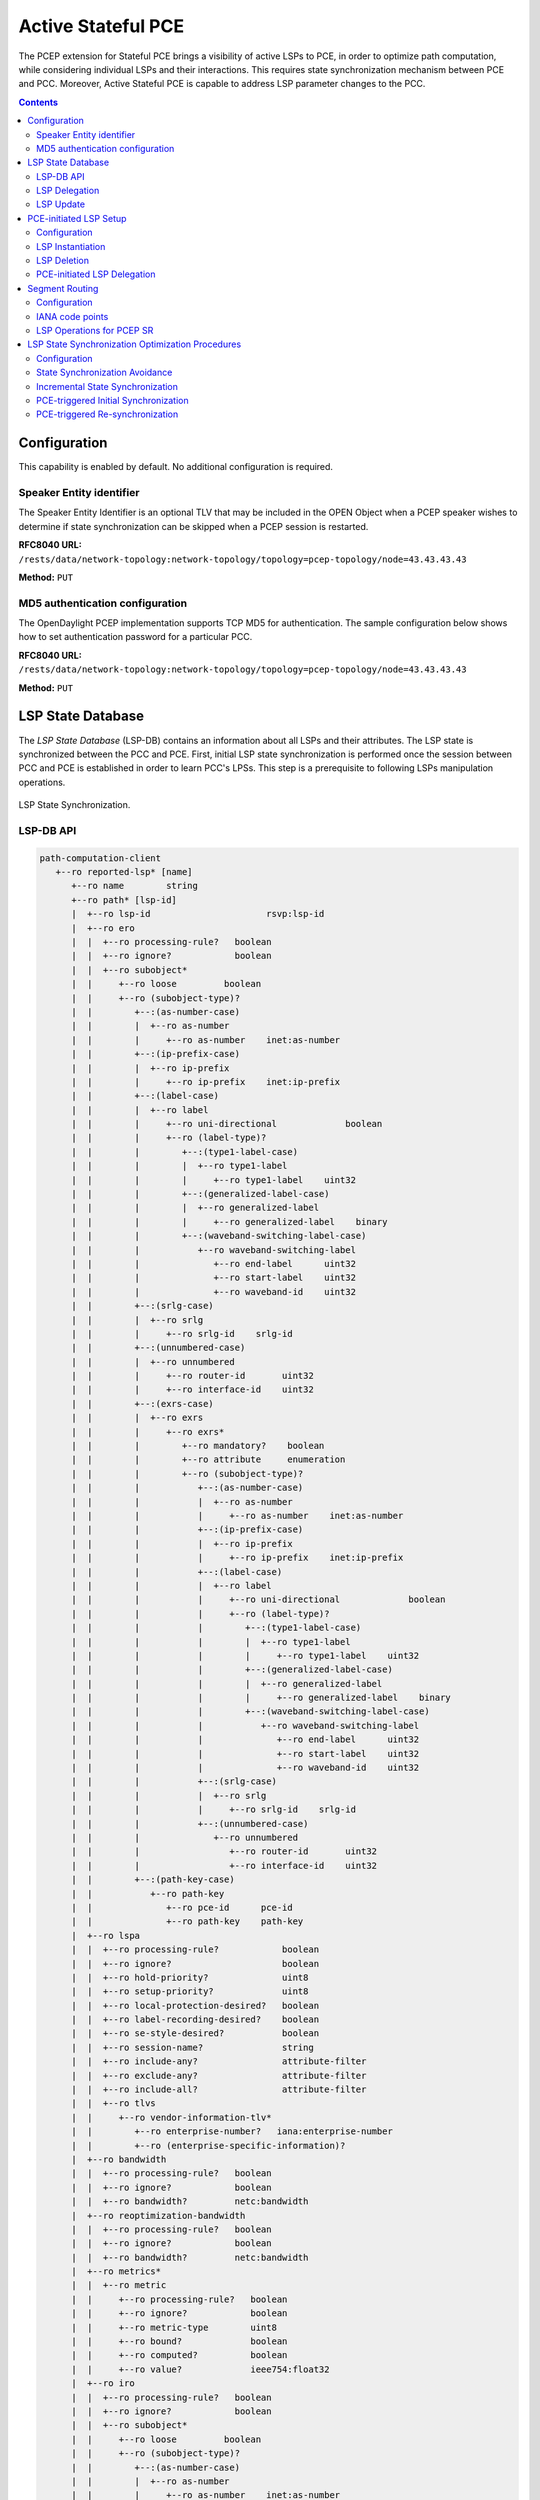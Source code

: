 .. _pcep-user-guide-active-stateful-pce:

Active Stateful PCE
===================
The PCEP extension for Stateful PCE brings a visibility of active LSPs to PCE, in order to optimize path computation, while considering individual LSPs and their interactions.
This requires state synchronization mechanism between PCE and PCC.
Moreover, Active Stateful PCE is capable to address LSP parameter changes to the PCC.

.. contents:: Contents
   :depth: 2
   :local:

Configuration
^^^^^^^^^^^^^
This capability is enabled by default. No additional configuration is required.

Speaker Entity identifier
'''''''''''''''''''''''''
The Speaker Entity Identifier is an optional
TLV that may be included in the OPEN Object when a PCEP speaker
wishes to determine if state synchronization can be skipped when a
PCEP session is restarted.

**RFC8040 URL:** ``/rests/data/network-topology:network-topology/topology=pcep-topology/node=43.43.43.43``

**Method:** ``PUT``

.. tabs::

   .. tab:: XML

      **Content-Type:** ``application/xml``

      **Request Body:**

      .. code-block:: xml
         :linenos:
         :emphasize-lines: 2,4

         <node xmlns="urn:TBD:params:xml:ns:yang:network-topology">
             <node-id>43.43.43.43</node-id>
             <session-config xmlns="urn:opendaylight:params:xml:ns:yang:topology:pcep">
                 <speaker-entity-id-value xmlns="urn:opendaylight:params:xml:ns:yang:topology:pcep:sync:optimizations:config">AQIDBA==</speaker-entity-id-value>
             </session-config>
         </node>

      @line 2: **address** - A PCC IP address.

      @line 4: **Speaker Entity Identifier** - The Speaker Entity identifier assigned to PCEP Node.

   .. tab:: JSON

      **Content-Type:** ``application/json``

      **Request Body:**

      .. code-block:: json
         :linenos:
         :emphasize-lines: 3,5

         {
             "node": {
                 "node-id": "43.43.43.43",
                 "topology-topology-pcep:session-config": {
                     "topology:pcep:sync:optimizations:config:speaker-entity-id-value": "AQIDBA=="
                 }
             }
         }

      @line 3: **address** - A PCC IP address.

      @line 5: **Speaker Entity Identifier** - The Speaker Entity identifier assigned to PCEP Node.

MD5 authentication configuration
''''''''''''''''''''''''''''''''
The OpenDaylight PCEP implementation supports TCP MD5 for authentication.
The sample configuration below shows how to set authentication password for a particular PCC.

**RFC8040 URL:** ``/rests/data/network-topology:network-topology/topology=pcep-topology/node=43.43.43.43``

**Method:** ``PUT``

.. tabs::

   .. tab:: XML

      **Content-Type:** ``application/xml``

      **Request Body:**

      .. code-block:: xml
         :linenos:
         :emphasize-lines: 2,4

         <node xmlns="urn:TBD:params:xml:ns:yang:network-topology">
             <node-id>43.43.43.43</node-id>
             <session-config xmlns="urn:opendaylight:params:xml:ns:yang:topology:pcep">
                 <password>topsecret</password>
             </session-config>
         </node>

      @line 2: **address** - A PCC IP address.

      @line 4: **password** - MD5 authentication phrase.

   .. tab:: JSON

      **Content-Type:** ``application/json``

      **Request Body:**

      .. code-block:: json
         :linenos:
         :emphasize-lines: 3,5

         {
             "node": {
                 "node-id": "43.43.43.43",
                 "network-topology-pcep:session-config": {
                     "password": "topsecret"
                 }
             }
         }

      @line 3: **address** - A PCC IP address.

      @line 5: **password** - MD5 authentication phrase.

LSP State Database
^^^^^^^^^^^^^^^^^^
The *LSP State Database* (LSP-DB) contains an information about all LSPs and their attributes.
The LSP state is synchronized between the PCC and PCE.
First, initial LSP state synchronization is performed once the session between PCC and PCE is established in order to learn PCC's LPSs.
This step is a prerequisite to following LSPs manipulation operations.


.. figure:: ./images/pcep-sync.png
   :align: center
   :alt: LSP State synchronization

   LSP State Synchronization.

LSP-DB API
''''''''''

.. code-block:: console

   path-computation-client
      +--ro reported-lsp* [name]
         +--ro name        string
         +--ro path* [lsp-id]
         |  +--ro lsp-id                      rsvp:lsp-id
         |  +--ro ero
         |  |  +--ro processing-rule?   boolean
         |  |  +--ro ignore?            boolean
         |  |  +--ro subobject*
         |  |     +--ro loose         boolean
         |  |     +--ro (subobject-type)?
         |  |        +--:(as-number-case)
         |  |        |  +--ro as-number
         |  |        |     +--ro as-number    inet:as-number
         |  |        +--:(ip-prefix-case)
         |  |        |  +--ro ip-prefix
         |  |        |     +--ro ip-prefix    inet:ip-prefix
         |  |        +--:(label-case)
         |  |        |  +--ro label
         |  |        |     +--ro uni-directional             boolean
         |  |        |     +--ro (label-type)?
         |  |        |        +--:(type1-label-case)
         |  |        |        |  +--ro type1-label
         |  |        |        |     +--ro type1-label    uint32
         |  |        |        +--:(generalized-label-case)
         |  |        |        |  +--ro generalized-label
         |  |        |        |     +--ro generalized-label    binary
         |  |        |        +--:(waveband-switching-label-case)
         |  |        |           +--ro waveband-switching-label
         |  |        |              +--ro end-label      uint32
         |  |        |              +--ro start-label    uint32
         |  |        |              +--ro waveband-id    uint32
         |  |        +--:(srlg-case)
         |  |        |  +--ro srlg
         |  |        |     +--ro srlg-id    srlg-id
         |  |        +--:(unnumbered-case)
         |  |        |  +--ro unnumbered
         |  |        |     +--ro router-id       uint32
         |  |        |     +--ro interface-id    uint32
         |  |        +--:(exrs-case)
         |  |        |  +--ro exrs
         |  |        |     +--ro exrs*
         |  |        |        +--ro mandatory?    boolean
         |  |        |        +--ro attribute     enumeration
         |  |        |        +--ro (subobject-type)?
         |  |        |           +--:(as-number-case)
         |  |        |           |  +--ro as-number
         |  |        |           |     +--ro as-number    inet:as-number
         |  |        |           +--:(ip-prefix-case)
         |  |        |           |  +--ro ip-prefix
         |  |        |           |     +--ro ip-prefix    inet:ip-prefix
         |  |        |           +--:(label-case)
         |  |        |           |  +--ro label
         |  |        |           |     +--ro uni-directional             boolean
         |  |        |           |     +--ro (label-type)?
         |  |        |           |        +--:(type1-label-case)
         |  |        |           |        |  +--ro type1-label
         |  |        |           |        |     +--ro type1-label    uint32
         |  |        |           |        +--:(generalized-label-case)
         |  |        |           |        |  +--ro generalized-label
         |  |        |           |        |     +--ro generalized-label    binary
         |  |        |           |        +--:(waveband-switching-label-case)
         |  |        |           |           +--ro waveband-switching-label
         |  |        |           |              +--ro end-label      uint32
         |  |        |           |              +--ro start-label    uint32
         |  |        |           |              +--ro waveband-id    uint32
         |  |        |           +--:(srlg-case)
         |  |        |           |  +--ro srlg
         |  |        |           |     +--ro srlg-id    srlg-id
         |  |        |           +--:(unnumbered-case)
         |  |        |              +--ro unnumbered
         |  |        |                 +--ro router-id       uint32
         |  |        |                 +--ro interface-id    uint32
         |  |        +--:(path-key-case)
         |  |           +--ro path-key
         |  |              +--ro pce-id      pce-id
         |  |              +--ro path-key    path-key
         |  +--ro lspa
         |  |  +--ro processing-rule?            boolean
         |  |  +--ro ignore?                     boolean
         |  |  +--ro hold-priority?              uint8
         |  |  +--ro setup-priority?             uint8
         |  |  +--ro local-protection-desired?   boolean
         |  |  +--ro label-recording-desired?    boolean
         |  |  +--ro se-style-desired?           boolean
         |  |  +--ro session-name?               string
         |  |  +--ro include-any?                attribute-filter
         |  |  +--ro exclude-any?                attribute-filter
         |  |  +--ro include-all?                attribute-filter
         |  |  +--ro tlvs
         |  |     +--ro vendor-information-tlv*
         |  |        +--ro enterprise-number?   iana:enterprise-number
         |  |        +--ro (enterprise-specific-information)?
         |  +--ro bandwidth
         |  |  +--ro processing-rule?   boolean
         |  |  +--ro ignore?            boolean
         |  |  +--ro bandwidth?         netc:bandwidth
         |  +--ro reoptimization-bandwidth
         |  |  +--ro processing-rule?   boolean
         |  |  +--ro ignore?            boolean
         |  |  +--ro bandwidth?         netc:bandwidth
         |  +--ro metrics*
         |  |  +--ro metric
         |  |     +--ro processing-rule?   boolean
         |  |     +--ro ignore?            boolean
         |  |     +--ro metric-type        uint8
         |  |     +--ro bound?             boolean
         |  |     +--ro computed?          boolean
         |  |     +--ro value?             ieee754:float32
         |  +--ro iro
         |  |  +--ro processing-rule?   boolean
         |  |  +--ro ignore?            boolean
         |  |  +--ro subobject*
         |  |     +--ro loose         boolean
         |  |     +--ro (subobject-type)?
         |  |        +--:(as-number-case)
         |  |        |  +--ro as-number
         |  |        |     +--ro as-number    inet:as-number
         |  |        +--:(ip-prefix-case)
         |  |        |  +--ro ip-prefix
         |  |        |     +--ro ip-prefix    inet:ip-prefix
         |  |        +--:(label-case)
         |  |        |  +--ro label
         |  |        |     +--ro uni-directional             boolean
         |  |        |     +--ro (label-type)?
         |  |        |        +--:(type1-label-case)
         |  |        |        |  +--ro type1-label
         |  |        |        |     +--ro type1-label    uint32
         |  |        |        +--:(generalized-label-case)
         |  |        |        |  +--ro generalized-label
         |  |        |        |     +--ro generalized-label    binary
         |  |        |        +--:(waveband-switching-label-case)
         |  |        |           +--ro waveband-switching-label
         |  |        |              +--ro end-label      uint32
         |  |        |              +--ro start-label    uint32
         |  |        |              +--ro waveband-id    uint32
         |  |        +--:(srlg-case)
         |  |        |  +--ro srlg
         |  |        |     +--ro srlg-id    srlg-id
         |  |        +--:(unnumbered-case)
         |  |        |  +--ro unnumbered
         |  |        |     +--ro router-id       uint32
         |  |        |     +--ro interface-id    uint32
         |  |        +--:(exrs-case)
         |  |        |  +--ro exrs
         |  |        |     +--ro exrs*
         |  |        |        +--ro mandatory?    boolean
         |  |        |        +--ro attribute     enumeration
         |  |        |        +--ro (subobject-type)?
         |  |        |           +--:(as-number-case)
         |  |        |           |  +--ro as-number
         |  |        |           |     +--ro as-number    inet:as-number
         |  |        |           +--:(ip-prefix-case)
         |  |        |           |  +--ro ip-prefix
         |  |        |           |     +--ro ip-prefix    inet:ip-prefix
         |  |        |           +--:(label-case)
         |  |        |           |  +--ro label
         |  |        |           |     +--ro uni-directional             boolean
         |  |        |           |     +--ro (label-type)?
         |  |        |           |        +--:(type1-label-case)
         |  |        |           |        |  +--ro type1-label
         |  |        |           |        |     +--ro type1-label    uint32
         |  |        |           |        +--:(generalized-label-case)
         |  |        |           |        |  +--ro generalized-label
         |  |        |           |        |     +--ro generalized-label    binary
         |  |        |           |        +--:(waveband-switching-label-case)
         |  |        |           |           +--ro waveband-switching-label
         |  |        |           |              +--ro end-label      uint32
         |  |        |           |              +--ro start-label    uint32
         |  |        |           |              +--ro waveband-id    uint32
         |  |        |           +--:(srlg-case)
         |  |        |           |  +--ro srlg
         |  |        |           |     +--ro srlg-id    srlg-id
         |  |        |           +--:(unnumbered-case)
         |  |        |              +--ro unnumbered
         |  |        |                 +--ro router-id       uint32
         |  |        |                 +--ro interface-id    uint32
         |  |        +--:(path-key-case)
         |  |           +--ro path-key
         |  |              +--ro pce-id      pce-id
         |  |              +--ro path-key    path-key
         |  +--ro rro
         |  |  +--ro processing-rule?   boolean
         |  |  +--ro ignore?            boolean
         |  |  +--ro subobject*
         |  |     +--ro protection-available?   boolean
         |  |     +--ro protection-in-use?      boolean
         |  |     +--ro (subobject-type)?
         |  |        +--:(ip-prefix-case)
         |  |        |  +--ro ip-prefix
         |  |        |     +--ro ip-prefix    inet:ip-prefix
         |  |        +--:(label-case)
         |  |        |  +--ro label
         |  |        |     +--ro uni-directional             boolean
         |  |        |     +--ro (label-type)?
         |  |        |     |  +--:(type1-label-case)
         |  |        |     |  |  +--ro type1-label
         |  |        |     |  |     +--ro type1-label    uint32
         |  |        |     |  +--:(generalized-label-case)
         |  |        |     |  |  +--ro generalized-label
         |  |        |     |  |     +--ro generalized-label    binary
         |  |        |     |  +--:(waveband-switching-label-case)
         |  |        |     |     +--ro waveband-switching-label
         |  |        |     |        +--ro end-label      uint32
         |  |        |     |        +--ro start-label    uint32
         |  |        |     |        +--ro waveband-id    uint32
         |  |        |     +--ro global?                     boolean
         |  |        +--:(unnumbered-case)
         |  |        |  +--ro unnumbered
         |  |        |     +--ro router-id       uint32
         |  |        |     +--ro interface-id    uint32
         |  |        +--:(path-key-case)
         |  |           +--ro path-key
         |  |              +--ro pce-id      pce-id
         |  |              +--ro path-key    path-key
         |  +--ro xro
         |  |  +--ro processing-rule?   boolean
         |  |  +--ro ignore?            boolean
         |  |  +--ro flags              bits
         |  |  +--ro subobject*
         |  |     +--ro mandatory?    boolean
         |  |     +--ro attribute     enumeration
         |  |     +--ro (subobject-type)?
         |  |        +--:(as-number-case)
         |  |        |  +--ro as-number
         |  |        |     +--ro as-number    inet:as-number
         |  |        +--:(ip-prefix-case)
         |  |        |  +--ro ip-prefix
         |  |        |     +--ro ip-prefix    inet:ip-prefix
         |  |        +--:(label-case)
         |  |        |  +--ro label
         |  |        |     +--ro uni-directional             boolean
         |  |        |     +--ro (label-type)?
         |  |        |        +--:(type1-label-case)
         |  |        |        |  +--ro type1-label
         |  |        |        |     +--ro type1-label    uint32
         |  |        |        +--:(generalized-label-case)
         |  |        |        |  +--ro generalized-label
         |  |        |        |     +--ro generalized-label    binary
         |  |        |        +--:(waveband-switching-label-case)
         |  |        |           +--ro waveband-switching-label
         |  |        |              +--ro end-label      uint32
         |  |        |              +--ro start-label    uint32
         |  |        |              +--ro waveband-id    uint32
         |  |        +--:(srlg-case)
         |  |        |  +--ro srlg
         |  |        |     +--ro srlg-id    srlg-id
         |  |        +--:(unnumbered-case)
         |  |           +--ro unnumbered
         |  |              +--ro router-id       uint32
         |  |              +--ro interface-id    uint32
         |  +--ro of
         |  |  +--ro processing-rule?   boolean
         |  |  +--ro ignore?            boolean
         |  |  +--ro code               of-id
         |  |  +--ro tlvs
         |  |     +--ro vendor-information-tlv*
         |  |        +--ro enterprise-number?   iana:enterprise-number
         |  |        +--ro (enterprise-specific-information)?
         |  +--ro class-type
         |     +--ro processing-rule?   boolean
         |     +--ro ignore?            boolean
         |     +--ro class-type         class-type
         +--ro metadata
         +--ro lsp
         |  +--ro processing-rule?   boolean
         |  +--ro ignore?            boolean
         |  +--ro tlvs
         |  |  +--ro lsp-error-code
         |  |  |  +--ro error-code?   uint32
         |  |  +--ro lsp-identifiers
         |  |  |  +--ro lsp-id?      rsvp:lsp-id
         |  |  |  +--ro tunnel-id?   rsvp:tunnel-id
         |  |  |  +--ro (address-family)?
         |  |  |     +--:(ipv4-case)
         |  |  |     |  +--ro ipv4
         |  |  |     |     +--ro ipv4-tunnel-sender-address      inet:ipv4-address
         |  |  |     |     +--ro ipv4-extended-tunnel-id         rsvp:ipv4-extended-tunnel-id
         |  |  |     |     +--ro ipv4-tunnel-endpoint-address    inet:ipv4-address
         |  |  |     +--:(ipv6-case)
         |  |  |        +--ro ipv6
         |  |  |           +--ro ipv6-tunnel-sender-address      inet:ipv6-address
         |  |  |           +--ro ipv6-extended-tunnel-id         rsvp:ipv6-extended-tunnel-id
         |  |  |           +--ro ipv6-tunnel-endpoint-address    inet:ipv6-address
         |  |  +--ro rsvp-error-spec
         |  |  |  +--ro (error-type)?
         |  |  |     +--:(rsvp-case)
         |  |  |     |  +--ro rsvp-error
         |  |  |     +--:(user-case)
         |  |  |        +--ro user-error
         |  |  +--ro symbolic-path-name
         |  |  |  +--ro path-name?   symbolic-path-name
         |  |  o--ro vs-tlv
         |  |  |  +--ro enterprise-number?   iana:enterprise-number
         |  |  |  +--ro (vendor-payload)?
         |  |  +--ro vendor-information-tlv*
         |  |  |  +--ro enterprise-number?   iana:enterprise-number
         |  |  |  +--ro (enterprise-specific-information)?
         |  |  +--ro path-binding
         |  |     x--ro binding-type?      uint8
         |  |     x--ro binding-value?     binary
         |  |     +--ro (binding-type-value)?
         |  |        +--:(mpls-label)
         |  |        |  +--ro mpls-label?        netc:mpls-label
         |  |        +--:(mpls-label-entry)
         |  |           +--ro label?             netc:mpls-label
         |  |           +--ro traffic-class?     uint8
         |  |           +--ro bottom-of-stack?   boolean
         |  |           +--ro time-to-live?      uint8
         |  +--ro plsp-id?           plsp-id
         |  +--ro delegate?          boolean
         |  +--ro sync?              boolean
         |  +--ro remove?            boolean
         |  +--ro administrative?    boolean
         |  +--ro operational?       operational-status
         +--ro path-setup-type
            +--ro pst?   uint8

-----

The LSP-DB is accessible via RESTCONF.
The PCC's LSPs are stored in the ``pcep-topology`` while the session is active.
In a next example, there is one PCEP session with PCC identified by its IP address (*43.43.43.43*) and one reported LSP (*foo*).

**RFC8040 URL:** ``/rests/data/network-topology:network-topology/topology=pcep-topology/node=pcc%3A%2F%2F43.43.43.43``

**Method:** ``GET``

.. tabs::

   .. tab:: XML

      **Response Body:**

      .. code-block:: xml
         :linenos:
         :emphasize-lines: 2,4,5,8,12,14,15,16,17,18,20,24,25,26,28,29,32,36

         <node>
            <node-id>pcc://43.43.43.43</node-id>
            <path-computation-client>
               <ip-address>43.43.43.43</ip-address>
               <state-sync>synchronized</state-sync>
               <stateful-tlv>
                  <stateful>
                     <lsp-update-capability>true</lsp-update-capability>
                  </stateful>
               </stateful-tlv>
               <reported-lsp>
                  <name>foo</name>
                  <lsp>
                     <operational>up</operational>
                     <sync>true</sync>
                     <plsp-id>1</plsp-id>
                     <create>false</create>
                     <administrative>true</administrative>
                     <remove>false</remove>
                     <delegate>true</delegate>
                     <tlvs>
                        <lsp-identifiers>
                           <ipv4>
                              <ipv4-tunnel-sender-address>43.43.43.43</ipv4-tunnel-sender-address>
                              <ipv4-tunnel-endpoint-address>39.39.39.39</ipv4-tunnel-endpoint-address>
                              <ipv4-extended-tunnel-id>39.39.39.39</ipv4-extended-tunnel-id>
                           </ipv4>
                           <tunnel-id>1</tunnel-id>
                           <lsp-id>1</lsp-id>
                        </lsp-identifiers>
                        <symbolic-path-name>
                           <path-name>Zm9v</path-name>
                        </symbolic-path-name>
                     </tlvs>
                  </lsp>
                  <ero>
                     <subobject>
                        <loose>false</loose>
                        <ip-prefix>
                           <ip-prefix>201.20.160.40/32</ip-prefix>
                        </ip-prefix>
                     </subobject>
                     <subobject>
                        <loose>false</loose>
                        <ip-prefix>
                           <ip-prefix>195.20.160.39/32</ip-prefix>
                        </ip-prefix>
                     </subobject>
                     <subobject>
                        <loose>false</loose>
                        <ip-prefix>
                           <ip-prefix>39.39.39.39/32</ip-prefix>
                        </ip-prefix>
                     </subobject>
                  </ero>
               </reported-lsp>
            </path-computation-client>
         </node>

      @line 2: **node-id** The PCC identifier.

      @line 4: **ip-address** IP address of the PCC.

      @line 5: **state-sync** Synchronization status of the PCC's LSPs. The *synchronized* indicates the State Synchronization is done.

      @line 8: **lsp-update-capability** - Indicates that PCC allows LSP modifications.

      @line 12: **name** - Textual representation of LPS's name.

      @line 14: **operational** - Represent operational status of the LSP:

         * *down* - not active.
         * *up* - signaled.
         * *active* - up and carrying traffic.
         * *going-down* - LSP is being torn down, resources are being released.
         * *going-up* - LSP is being signaled.

      @line 15: **sync** - The flag set by PCC during LSPs State Synchronization.

      @line 16: **plsp-id** - A PCEP-specific identifier for the LSP. It is assigned by PCC and it is constant for a lifetime of a PCEP session.

      @line 17: **create** - The *false* indicates that LSP is PCC-initiated.

      @line 18: **administrative** - The flag indicates target operational status of the LSP.

      @line 20: **delegate** - The delegate flag indicates that the PCC is delegating the LSP to the PCE.

      @line 24: **ipv4-tunnel-sender-address** - Contains the sender node's IP address.

      @line 25: **ipv4-tunnel-endpoint-address** - Contains the egress node's IP address.

      @line 26: **ipv4-extended-tunnel-id** - The *Extended Tunnel ID* identifier.

      @line 28: **tunnel-id** - The *Tunnel ID* identifier.

      @line 29: **lsp-id** - The *LSP ID* identifier.

      @line 32: **path-name** - The symbolic name for the LSP.

      @line 36: **ero** - The *Explicit Route Object* is encoding the path of the TE LSP through the network.

   .. tab:: JSON

      **Response Body:**

      .. code-block:: json
         :linenos:
         :emphasize-lines: 3,5,6,9,13,15,16,17,18,19,21,25,26,27,29,30,33,37

         {
             "node": {
                 "node-id": "pcc://43.43.43.43",
                 "path-computation-client": {
                     "ip-address": "43.43.43.43",
                     "state-sync": "synchronized",
                     "stateful-tlv": {
                         "stateful": {
                             "lsp-update-capability": true
                         }
                     },
                     "reported-lsp": {
                         "name": "foo",
                         "lsp": {
                             "operational": "up",
                             "sync": true,
                             "plsp-id": 1,
                             "create": false,
                             "administrative": true,
                             "remove": false,
                             "delegate": true,
                             "tlvs": {
                                 "lsp-identifiers": {
                                     "ipv4": {
                                         "ipv4-tunnel-sender-address": "43.43.43.43",
                                         "ipv4-tunnel-endpoint-address": "39.39.39.39",
                                         "ipv4-extended-tunnel-id": "39.39.39.39"
                                     },
                                     "tunnel-id": 1,
                                     "lsp-id": 1
                                 },
                                 "symbolic-path-name": {
                                     "path-name": "Zm9v"
                                 }
                             }
                         },
                         "ero": [
                             {
                                 "loose": false,
                                 "ip-prefix": {
                                     "ip-prefix": "201.20.160.40/32"
                                 }
                             },
                             {
                                 "loose": false,
                                 "ip-prefix": {
                                     "ip-prefix": "195.20.160.39/32"
                                 }
                             },
                             {
                                 "loose": false,
                                 "ip-prefix": {
                                     "ip-prefix": "39.39.39.39/32"
                                 }
                             }
                         ]
                     }
                 }
             }
         }

      @line 3: **node-id** The PCC identifier.

      @line 5: **ip-address** IP address of the PCC.

      @line 6: **state-sync** Synchronization status of the PCC's LSPs. The *synchronized* indicates the State Synchronization is done.

      @line 9: **lsp-update-capability** - Indicates that PCC allows LSP modifications.

      @line 13: **name** - Textual representation of LPS's name.

      @line 15: **operational** - Represent operational status of the LSP:

         * *down* - not active.
         * *up* - signaled.
         * *active* - up and carrying traffic.
         * *going-down* - LSP is being torn down, resources are being released.
         * *going-up* - LSP is being signaled.

      @line 16: **sync** - The flag set by PCC during LSPs State Synchronization.

      @line 17: **plsp-id** - A PCEP-specific identifier for the LSP. It is assigned by PCC and it is constant for a lifetime of a PCEP session.

      @line 18: **create** - The *false* indicates that LSP is PCC-initiated.

      @line 19: **administrative** - The flag indicates target operational status of the LSP.

      @line 21: **delegate** - The delegate flag indicates that the PCC is delegating the LSP to the PCE.

      @line 25: **ipv4-tunnel-sender-address** - Contains the sender node's IP address.

      @line 26: **ipv4-tunnel-endpoint-address** - Contains the egress node's IP address.

      @line 27: **ipv4-extended-tunnel-id** - The *Extended Tunnel ID* identifier.

      @line 29: **tunnel-id** - The *Tunnel ID* identifier.

      @line 30: **lsp-id** - The *LSP ID* identifier.

      @line 33: **path-name** - The symbolic name for the LSP.

      @line 37: **ero** - The *Explicit Route Object* is encoding the path of the TE LSP through the network.

LSP Delegation
''''''''''''''
The LSP control delegations is an mechanism, where PCC grants to a PCE the temporary right in order to modify LSP attributes.
The PCC can revoke the delegation or the PCE may waive the delegation at any time.
The LSP control is delegated to at most one PCE at the same time.

.. figure:: ./images/pcep-delegation-return.png
   :align: center
   :alt: Returning a Delegation

   Returning a Delegation.

-----

Following RPC example illustrates a request for the LSP delegation give up:

**RFC8040 URL:** ``/rests/operations/network-topology-pcep:update-lsp``

**Method:** ``POST``

.. tabs::

   .. tab:: XML

      **Content-Type:** ``application/xml``

      **Request Body:**

      .. code-block:: xml
         :linenos:
         :emphasize-lines: 2,3,6,10

         <input>
            <node>pcc://43.43.43.43</node>
            <name>foo</name>
            <arguments>
               <lsp xmlns:stateful="urn:opendaylight:params:xml:ns:yang:pcep:ietf:stateful">
                  <delegate>false</delegate>
                  <administrative>true</administrative>
                  <tlvs>
                     <symbolic-path-name>
                        <path-name>Zm9v</path-name>
                     </symbolic-path-name>
                  </tlvs>
               </lsp>
            </arguments>
            <network-topology-ref xmlns:topo="urn:TBD:params:xml:ns:yang:network-topology">/topo:network-topology/topo:topology[topo:topology-id="pcep-topology"]</network-topology-ref>
         </input>

      @line 2: **node** The PCC identifier.

      @line 3: **name** The name of the LSP.

      @line 6: **delegate** - Delegation flag set *false* in order to return the LSP delegation.

      @line 10: **path-name** - The Symbolic Path Name TLV must be present when sending a request to give up the delegation.

   .. tab:: JSON

      **Content-Type:** ``application/json``

      **Request Body:**

      .. code-block:: json
         :linenos:
         :emphasize-lines: 3,4,7,11

         {
             "input": {
                 "node": "pcc://43.43.43.43",
                 "name": "foo",
                 "arguments": {
                     "lsp": {
                         "delegate": false,
                         "administrative": true,
                         "tlvs": {
                             "symbolic-path-name": {
                                 "path-name": "Zm9v"
                             }
                         }
                     }
                 },
                "network-topology-ref": "/network-topology:network-topology/network-topology:topology[network-topology:topology-id=\"pcep-topology\"]"
             }
         }

      @line 3: **node** The PCC identifier.

      @line 4: **name** The name of the LSP.

      @line 7: **delegate** - Delegation flag set *false* in order to return the LSP delegation.

      @line 11: **path-name** - The Symbolic Path Name TLV must be present when sending a request to give up the delegation.

LSP Update
''''''''''
The LSP Update Request is an operation where a PCE requests a PCC to update attributes of an LSP and to rebuild the LSP with updated attributes.
In order to update LSP, the PCE must hold a LSP delegation.
The LSP update is done in *make-before-break* fashion - first, new LSP is initiated and then the old LSP is torn down.

.. figure:: ./images/pcep-update.png
   :align: center
   :alt: Active Stateful PCE LSP Update

   Active Stateful PCE LSP Update.

-----

Following RPC example shows a request for the LSP update:

**RFC8040 URL:** ``/rests/operations/network-topology-pcep:update-lsp``

**Method:** ``POST``

.. tabs::

   .. tab:: XML

      **Content-Type:** ``application/xml``

      **Request Body:**

      .. code-block:: xml
         :linenos:
         :emphasize-lines: 2,3,6,7,9

         <input xmlns="urn:opendaylight:params:xml:ns:yang:topology:pcep">
            <node>pcc://43.43.43.43</node>
            <name>foo</name>
            <arguments>
               <lsp xmlns="urn:opendaylight:params:xml:ns:yang:pcep:ietf:stateful">
                  <delegate>true</delegate>
                  <administrative>true</administrative>
               </lsp>
               <ero>
                  <subobject>
                     <loose>false</loose>
                     <ip-prefix>
                        <ip-prefix>200.20.160.41/32</ip-prefix>
                     </ip-prefix>
                  </subobject>
                  <subobject>
                     <loose>false</loose>
                     <ip-prefix>
                        <ip-prefix>196.20.160.39/32</ip-prefix>
                     </ip-prefix>
                  </subobject>
                  <subobject>
                     <loose>false</loose>
                     <ip-prefix>
                        <ip-prefix>39.39.39.39/32</ip-prefix>
                     </ip-prefix>
                  </subobject>
               </ero>
            </arguments>
            <network-topology-ref xmlns:topo="urn:TBD:params:xml:ns:yang:network-topology">/topo:network-topology/topo:topology[topo:topology-id="pcep-topology"]</network-topology-ref>
         </input>

      @line 2: **node** The PCC identifier.

      @line 3: **name** The name of the LSP to be updated.

      @line 6: **delegate** - Delegation flag set *true* in order to keep the LSP control.

      @line 7: **administrative** - Desired administrative status of the LSP is active.

      @line 9: **ero** - This LSP attribute is changed.

   .. tab:: JSON

      **Content-Type:** ``application/json``

      **Request Body:**

      .. code-block:: json
         :linenos:
         :emphasize-lines: 3,4,7,8,10

         {
             "input": {
                 "node": "pcc://43.43.43.43",
                 "name": "foo",
                 "arguments": {
                     "lsp": {
                         "delegate": true,
                         "administrative": true
                     },
                     "ero": {
                         "subobject": [
                             {
                                 "loose": false,
                                 "ip-prefix": {
                                     "ip-prefix": "200.20.160.41/32"
                                 }
                             },
                             {
                                 "loose": false,
                                 "ip-prefix": {
                                     "ip-prefix": "196.20.160.39/32"
                                 }
                             },
                             {
                                 "loose": false,
                                 "ip-prefix": {
                                     "ip-prefix": "39.39.39.39/32"
                                 }
                             }
                         ]
                     }
                 },
                 "network-topology-ref": "/network-topology:network-topology/network-topology:topology[network-topology:topology-id=\"pcep-topology\"]"
             }
         }

      @line 3: **node** The PCC identifier.

      @line 4: **name** The name of the LSP to be updated.

      @line 7: **delegate** - Delegation flag set *true* in order to keep the LSP control.

      @line 8: **administrative** - Desired administrative status of the LSP is active.

      @line 10: **ero** - This LSP attribute is changed.

PCE-initiated LSP Setup
^^^^^^^^^^^^^^^^^^^^^^^
The PCEP Extension for PCE-initiated LSP Setup allows PCE to request a creation and deletion of LSPs.

Configuration
'''''''''''''
This capability is enabled by default. No additional configuration is required.

LSP Instantiation
'''''''''''''''''
The PCE can request LSP creation.
The LSP instantiation is done by sending an LSP Initiate Message to PCC.
The PCC assign delegation to PCE which triggered creation.
PCE-initiated LSPs are identified by *Create* flag.

.. figure:: ./images/pcep-initiate.png
   :align: center
   :alt: LSP instantiation

   LSP instantiation.

-----

Following RPC example shows a request for the LSP initiation:

**RFC8040 URL:** ``/rests/operations/network-topology-pcep:add-lsp``

**Method:** ``POST``

.. tabs::

   .. tab:: XML

      **Content-Type:** ``application/xml``

      **Request Body:**

      .. code-block:: xml
         :linenos:
         :emphasize-lines: 2,3,9,15

         <input xmlns="urn:opendaylight:params:xml:ns:yang:topology:pcep">
            <node>pcc://43.43.43.43</node>
            <name>update-tunel</name>
            <arguments>
               <lsp xmlns="urn:opendaylight:params:xml:ns:yang:pcep:ietf:stateful">
                  <delegate>true</delegate>
                  <administrative>true</administrative>
               </lsp>
               <endpoints-obj>
                  <ipv4>
                     <source-ipv4-address>43.43.43.43</source-ipv4-address>
                     <destination-ipv4-address>39.39.39.39</destination-ipv4-address>
                  </ipv4>
               </endpoints-obj>
               <ero>
                  <subobject>
                     <loose>false</loose>
                     <ip-prefix>
                        <ip-prefix>201.20.160.40/32</ip-prefix>
                     </ip-prefix>
                  </subobject>
                  <subobject>
                     <loose>false</loose>
                     <ip-prefix>
                        <ip-prefix>195.20.160.39/32</ip-prefix>
                     </ip-prefix>
                  </subobject>
                  <subobject>
                     <loose>false</loose>
                     <ip-prefix>
                        <ip-prefix>39.39.39.39/32</ip-prefix>
                     </ip-prefix>
                  </subobject>
               </ero>
            </arguments>
            <network-topology-ref xmlns:topo="urn:TBD:params:xml:ns:yang:network-topology">/topo:network-topology/topo:topology[topo:topology-id="pcep-topology"]</network-topology-ref>
         </input>

      @line 2: **node** The PCC identifier.

      @line 3: **name** The name of the LSP to be created.

      @line 9: **endpoints-obj** - The *END-POINT* Object is mandatory for an instantiation request of an RSVP-signaled LSP. It contains source and destination addresses for provisioning the LSP.

      @line 15: **ero** - The *ERO* object is mandatory for LSP initiation request.

   .. tab:: JSON

      **Content-Type:** ``application/json``

      **Request Body:**

      .. code-block:: json
         :linenos:
         :emphasize-lines: 3,4,10,16

         {
             "input": {
                 "node": "pcc://43.43.43.43",
                 "name": "update-tunel",
                 "arguments": {
                     "lsp": {
                         "delegate": true,
                         "administrative": true
                     },
                     "endpoints-obj": {
                         "ipv4": {
                             "source-ipv4-address": "43.43.43.43",
                             "destination-ipv4-address": "39.39.39.39"
                         }
                     },
                     "ero": {
                         "subobject": [
                             {
                                 "loose": false,
                                 "ip-prefix": {
                                     "ip-prefix": "201.20.160.40/32"
                                 }
                             },
                             {
                                 "loose": false,
                                 "ip-prefix": {
                                     "ip-prefix": "195.20.160.39/32"
                                 }
                             },
                             {
                                 "loose": false,
                                 "ip-prefix": {
                                     "ip-prefix": "39.39.39.39/32"
                                 }
                             }
                         ]
                     }
                 },
                 "network-topology-ref": "/network-topology:network-topology/network-topology:topology[network-topology:topology-id=\"pcep-topology\"]"
             }
         }

      @line 3: **node** The PCC identifier.

      @line 4: **name** The name of the LSP to be created.

      @line 10: **endpoints-obj** - The *END-POINT* Object is mandatory for an instantiation request of an RSVP-signaled LSP. It contains source and destination addresses for provisioning the LSP.

      @line 16: **ero** - The *ERO* object is mandatory for LSP initiation request.

LSP Deletion
''''''''''''
The PCE may request a deletion of PCE-initiated LSPs.
The PCE must be delegation holder for this particular LSP.

.. figure:: ./images/pcep-deletion.png
   :align: center
   :alt: LSP deletion.

   LSP deletion.

-----

Following RPC example shows a request for the LSP deletion:

**RFC8040 URL:** ``/rests/operations/network-topology-pcep:remove-lsp``

**Method:** ``POST``

.. tabs::

   .. tab:: XML

      **Content-Type:** ``application/xml``

      **Request Body:**

      .. code-block:: xml
         :linenos:
         :emphasize-lines: 2,3

         <input xmlns="urn:opendaylight:params:xml:ns:yang:topology:pcep">
            <node>pcc://43.43.43.43</node>
            <name>update-tunel</name>
            <network-topology-ref xmlns:topo="urn:TBD:params:xml:ns:yang:network-topology">/topo:network-topology/topo:topology[topo:topology-id="pcep-topology"]</network-topology-ref>
         </input>

      @line 2: **node** The PCC identifier.

      @line 3: **name** The name of the LSP to be removed.

   .. tab:: JSON

      **Content-Type:** ``application/json``

      **Request Body:**

      .. code-block:: json
         :linenos:
         :emphasize-lines: 3,4

         {
             "input": {
                 "node": "pcc://43.43.43.43",
                 "name": "update-tunel",
                 "network-topology-ref": "/network-topology:network-topology/network-topology:topology[network-topology:topology-id=\"pcep-topology\"]"
             }
         }

      @line 3: **node** The PCC identifier.

      @line 4: **name** The name of the LSP to be removed.

PCE-initiated LSP Delegation
''''''''''''''''''''''''''''
The PCE-initiated LSP control is delegated to the PCE which requested the initiation.
The PCC cannot revoke delegation of PCE-initiated LSP.
When PCE returns delegation for such LSP or PCE fails, then the LSP become orphan and can be removed by a PCC after some time.
The PCE may ask for a delegation of the orphan LSP.

.. figure:: ./images/pcep-revoke-delegation.png
   :align: center
   :alt: LSP re-delegation

   Orphan PCE-initiated LSP - control taken by PCE.

-----

Following RPC example illustrates a request for the LSP delegation:

**RFC8040 URL:** ``/rests/operations/network-topology-pcep:update-lsp``

**Method:** ``POST``

.. tabs::

   .. tab:: XML

      **Content-Type:** ``application/xml``

      **Request Body:**

      .. code-block:: xml
         :linenos:
         :emphasize-lines: 2,3,6,10

         <input>
            <node>pcc://43.43.43.43</node>
            <name>update-tunel</name>
            <arguments>
               <lsp xmlns:stateful="urn:opendaylight:params:xml:ns:yang:pcep:ietf:stateful">
                  <delegate>true</delegate>
                  <administrative>true</administrative>
                  <tlvs>
                     <symbolic-path-name>
                        <path-name>dXBkYXRlLXR1bmVs</path-name>
                     </symbolic-path-name>
                  </tlvs>
               </lsp>
            </arguments>
            <network-topology-ref xmlns:topo="urn:TBD:params:xml:ns:yang:network-topology">/topo:network-topology/topo:topology[topo:topology-id="pcep-topology"]</network-topology-ref>
         </input>

      @line 2: **node** The PCC identifier.

      @line 3: **name** The name of the LSP.

      @line 6: **delegate** - *Delegation* flag set *true* in order to take the LSP delegation.

      @line 10: **path-name** - The *Symbolic Path Name* TLV must be present when sending a request to take a delegation.

   .. tab:: JSON

      **Content-Type:** ``application/json``

      **Request Body:**

      .. code-block:: json
         :linenos:
         :emphasize-lines: 3,4,7,11

         {
             "input": {
                 "node": "pcc://43.43.43.43",
                 "name": "update-tunel",
                 "arguments": {
                     "lsp": {
                         "delegate": true,
                         "administrative": true,
                         "tlvs": {
                             "symbolic-path-name": {
                                 "path-name": "dXBkYXRlLXR1bmVs"
                             }
                         }
                     }
                 },
                 "network-topology-ref": "/network-topology:network-topology/network-topology:topology[network-topology:topology-id=\"pcep-topology\"]"
             }
         }

      @line 3: **node** The PCC identifier.

      @line 4: **name** The name of the LSP.

      @line 7: **delegate** - *Delegation* flag set *true* in order to take the LSP delegation.

      @line 11: **path-name** - The *Symbolic Path Name* TLV must be present when sending a request to take a delegation.

Segment Routing
^^^^^^^^^^^^^^^
The PCEP Extensions for Segment Routing (SR) allow a stateful PCE to compute and initiate TE paths in SR networks.
The SR path is defined as an order list  of *segments*.
Segment Routing architecture can be directly applied to the MPLS forwarding plane without changes.
Segment Identifier (SID) is encoded as a MPLS label.

Configuration
'''''''''''''
This capability is enabled by default. In order to disable it, a configuration should be changed as follows:

**RFC8040 URL:** ``/rests/data/pcep-segment-routing-app-config:pcep-segment-routing-app-config``

**Method:** ``PUT``

.. tabs::

   .. tab:: XML

      **Content-Type:** ``application/xml``

      **Request Body:**

      .. code-block:: xml
         :linenos:
         :emphasize-lines: 2

         <pcep-segment-routing-config xmlns="urn:opendaylight:params:xml:ns:yang:controller:pcep:segment-routing-app-config">
            <sr-capable>false</sr-capable>
         </pcep-segment-routing-config>

      @line 2: **sr-capable** - True if capability is supported.

   .. tab:: JSON

      **Content-Type:** ``application/json``

      **Request Body:**

      .. code-block:: json
         :linenos:
         :emphasize-lines: 3

         {
             "pcep-segment-routing-app-config:pcep-segment-routing-config": {
                 "sr-capable": false
             }
         }

      @line 3: **sr-capable** - True if capability is supported.

IANA code points
''''''''''''''''

In PCEP-SR draft version 6, SR Explicit Route Object/Record Route Object subobjects IANA code points change was proposed.
In order to use the latest code points, a configuration should be changed as follows:

**RFC8040 URL:** ``/rests/data/pcep-segment-routing-app-config:pcep-segment-routing-config``

**Method:** ``PUT``

.. tabs::

   .. tab:: XML

      **Content-Type:** ``application/xml``

      **Request Body:**

      .. code-block:: xml
         :linenos:
         :emphasize-lines: 2

         <pcep-segment-routing-config xmlns="urn:opendaylight:params:xml:ns:yang:controller:pcep:segment-routing-app-config">
            <iana-sr-subobjects-type>true</iana-sr-subobjects-type>
         </pcep-segment-routing-config>

      @line 2: **iana-sr-subobjects-type** - True if IANA code points should be used.

   .. tab:: JSON

      **Content-Type:** ``application/json``

      **Request Body:**

      .. code-block:: json
         :linenos:
         :emphasize-lines: 3

         {
             "pcep-segment-routing-app-config:pcep-segment-routing-config": {
                 "iana-sr-subobjects-type": true
             }
         }

      @line 3: **iana-sr-subobjects-type** - True if IANA code points should be used.

LSP Operations for PCEP SR
''''''''''''''''''''''''''
The PCEP SR extension defines new ERO subobject - *SR-ERO subobject* capable of carrying a SID.

.. code-block:: console

   sr-ero-type
      +---- c-flag?                boolean
      +---- m-flag?                boolean
      +---- sid-type?              sid-type
      +---- sid?                   uint32
      +---- (nai)?
         +--:(ip-node-id)
         |  +---- ip-address             inet:ip-address
         +--:(ip-adjacency)
         |  +---- local-ip-address       inet:ip-address
         |  +---- remote-ip-address      inet:ip-address
         +--:(unnumbered-adjacency)
            +---- local-node-id          uint32
            +---- local-interface-id     uint32
            +---- remote-node-id         uint32
            +---- remote-interface-id    uint32

-----

Following RPC example illustrates a request for the SR-TE LSP creation:

**RFC8040 URL:** ``/rests/operations/network-topology-pcep:add-lsp``

**Method:** ``POST``

.. tabs::

   .. tab:: XML

      **Content-Type:** ``application/xml``

      **Request Body:**

      .. code-block:: xml
         :linenos:
         :emphasize-lines: 16,21,22,23

         <input xmlns="urn:opendaylight:params:xml:ns:yang:topology:pcep">
            <node>pcc://43.43.43.43</node>
            <name>sr-path</name>
            <arguments>
               <lsp xmlns="urn:opendaylight:params:xml:ns:yang:pcep:ietf:stateful">
                  <delegate>true</delegate>
                  <administrative>true</administrative>
               </lsp>
               <endpoints-obj>
                  <ipv4>
                     <source-ipv4-address>43.43.43.43</source-ipv4-address>
                     <destination-ipv4-address>39.39.39.39</destination-ipv4-address>
                  </ipv4>
               </endpoints-obj>
               <path-setup-type xmlns="urn:opendaylight:params:xml:ns:yang:pcep:ietf:stateful">
                  <pst>1</pst>
               </path-setup-type>
               <ero>
                  <subobject>
                     <loose>false</loose>
                     <sid-type xmlns="urn:opendaylight:params:xml:ns:yang:pcep:segment:routing">ipv4-node-id</sid-type>
                     <m-flag xmlns="urn:opendaylight:params:xml:ns:yang:pcep:segment:routing">true</m-flag>
                     <sid xmlns="urn:opendaylight:params:xml:ns:yang:pcep:segment:routing">24001</sid>
                     <ip-address xmlns="urn:opendaylight:params:xml:ns:yang:pcep:segment:routing">39.39.39.39</ip-address>
                  </subobject>
               </ero>
            </arguments>
            <network-topology-ref xmlns:topo="urn:TBD:params:xml:ns:yang:network-topology">/topo:network-topology/topo:topology[topo:topology-id="pcep-topology"]</network-topology-ref>
         </input>

      @line 16: **path-setup-type** - Set *1* for SR-TE LSP

      @line 21: **ipv4-node-id** - The SR-ERO subobject represents *IPv4 Node ID* NAI.

      @line 22: **m-flag** - The SID value represents an MPLS label.

      @line 23: **sid** - The Segment Identifier.

   .. tab:: JSON

      **Content-Type:** ``application/json``

      **Request Body:**

      .. code-block:: json
         :linenos:
         :emphasize-lines: 17,22,23,24

         {
             "input": {
                 "node": "pcc://43.43.43.43",
                 "name": "sr-path",
                 "arguments": {
                     "lsp": {
                         "delegate": true,
                         "administrative": true
                     },
                     "endpoints-obj": {
                         "ipv4": {
                             "source-ipv4-address": "43.43.43.43",
                             "destination-ipv4-address": "39.39.39.39"
                         }
                     },
                     "path-setup-type": {
                         "pst": 1
                     },
                     "ero": {
                         "subobject": {
                             "loose": false,
                             "sid-type": "ipv4-node-id",
                             "m-flag": true,
                             "sid": 24001,
                             "ip-address": "39.39.39.39"
                         }
                     }
                 },
                 "network-topology-ref": "/network-topology:network-topology/network-topology:topology[network-topology:topology-id=\"pcep-topology\"]"
             }
         }

@line 17: **path-setup-type** - Set *1* for SR-TE LSP

@line 22: **ipv4-node-id** - The SR-ERO subobject represents *IPv4 Node ID* NAI.

@line 23: **m-flag** - The SID value represents an MPLS label.

@line 24: **sid** - The Segment Identifier.

-----

Following RPC example illustrates a request for the SR-TE LSP update including modified path:

**RFC8040 URL:** ``/rests/operations/network-topology-pcep:update-lsp``

**Method:** ``POST``

.. tabs::

   .. tab:: XML

      **Content-Type:** ``application/xml``

      **Request Body:**

      .. code-block:: xml
         :linenos:

         <input xmlns="urn:opendaylight:params:xml:ns:yang:topology:pcep">
            <node>pcc://43.43.43.43</node>
            <name>update-tunnel</name>
            <arguments>
               <lsp xmlns="urn:opendaylight:params:xml:ns:yang:pcep:ietf:stateful">
                  <delegate>true</delegate>
                  <administrative>true</administrative>
               </lsp>
               <path-setup-type xmlns="urn:opendaylight:params:xml:ns:yang:pcep:ietf:stateful">
                  <pst>1</pst>
               </path-setup-type>
               <ero>
                  <subobject>
                     <loose>false</loose>
                     <sid-type xmlns="urn:opendaylight:params:xml:ns:yang:pcep:segment:routing">ipv4-node-id</sid-type>
                     <m-flag xmlns="urn:opendaylight:params:xml:ns:yang:pcep:segment:routing">true</m-flag>
                     <sid xmlns="urn:opendaylight:params:xml:ns:yang:pcep:segment:routing">24002</sid>
                     <ip-address xmlns="urn:opendaylight:params:xml:ns:yang:pcep:segment:routing">200.20.160.41</ip-address>
                  </subobject>
                  <subobject>
                     <loose>false</loose>
                     <sid-type xmlns="urn:opendaylight:params:xml:ns:yang:pcep:segment:routing">ipv4-node-id</sid-type>
                     <m-flag xmlns="urn:opendaylight:params:xml:ns:yang:pcep:segment:routing">true</m-flag>
                     <sid xmlns="urn:opendaylight:params:xml:ns:yang:pcep:segment:routing">24001</sid>
                     <ip-address xmlns="urn:opendaylight:params:xml:ns:yang:pcep:segment:routing">39.39.39.39</ip-address>
                  </subobject>
               </ero>
            </arguments>
            <network-topology-ref xmlns:topo="urn:TBD:params:xml:ns:yang:network-topology">/topo:network-topology/topo:topology[topo:topology-id="pcep-topology"]</network-topology-ref>
         </input>

   .. tab:: JSON

      **Content-Type:** ``application/json``

      **Request Body:**

      .. code-block:: json
         :linenos:

         {
             "input": {
                 "node": "pcc://43.43.43.43",
                 "name": "foo",
                 "arguments": {
                     "lsp": {
                         "delegate": true,
                         "administrative": true
                     },
                     "path-setup-type": {
                         "pst": 1
                     },
                     "ero": {
                         "subobject": [
                             {
                                 "loose": false,
                                 "sid-type": "ipv4-node-id",
                                 "m-flag" : true,
                                 "sid": 24002,
                                 "ip-address": "200.20.160.41"
                             },
                             {
                                 "loose": false,
                                 "sid-type": "ipv4-node-id",
                                 "m-flag" : true,
                                 "sid": 24001,
                                 "ip-address": "39.39.39.39"
                             }
                         ]
                     }
                 },
                 "network-topology-ref": "/network-topology:network-topology/network-topology:topology[network-topology:topology-id=\"pcep-topology\"]"
             }
         }

LSP State Synchronization Optimization Procedures
^^^^^^^^^^^^^^^^^^^^^^^^^^^^^^^^^^^^^^^^^^^^^^^^^
This extension bring optimizations for state synchronization:

* State Synchronization Avoidance
* Incremental State Synchronization
* PCE-triggered Initial Synchronization
* PCE-triggered Re-synchronization

Configuration
'''''''''''''
This capability is enabled by default. No additional configuration is required.

State Synchronization Avoidance
'''''''''''''''''''''''''''''''
The State Synchronization Avoidance procedure is intended to skip state synchronization if the state has survived and not changed during session restart.

.. figure:: ./images/pcep-sync-skipped.png
   :align: center
   :alt: Sync skipped

   State Synchronization Skipped.

Incremental State Synchronization
'''''''''''''''''''''''''''''''''
The Incremental State Synchronization procedure is intended to do incremental (delta) state synchronization when possible.

.. figure:: ./images/pcep-sync-incremental.png
   :align: center
   :alt: Sync incremental

   Incremental Synchronization Procedure.

PCE-triggered Initial Synchronization
'''''''''''''''''''''''''''''''''''''
The PCE-triggered Initial Synchronization procedure is intended to do let PCE control the timing of the initial state synchronization.

.. figure:: ./images/pcep-sync-initial.png
   :align: center
   :alt: Initial Sync

   PCE-triggered Initial State Synchronization Procedure.

-----

Following RPC example illustrates a request for the initial synchronization:

**RFC8040 URL:** ``/rests/operations/network-topology-pcep:trigger-sync``

**Method:** ``POST``

.. tabs::

   .. tab:: XML

      **Content-Type:** ``application/xml``

      **Request Body:**

      .. code-block:: xml
         :linenos:

         <input xmlns="urn:opendaylight:params:xml:ns:yang:topology:pcep">
            <node>pcc://43.43.43.43</node>
            <network-topology-ref xmlns:topo="urn:TBD:params:xml:ns:yang:network-topology">/topo:network-topology/topo:topology[topo:topology-id="pcep-topology"]</network-topology-ref>
         </input>

   .. tab:: JSON

      **Content-Type:** ``application/json``

      **Request Body:**

      .. code-block:: json
         :linenos:

         {
             "input": {
                 "node": "pcc://43.43.43.43",
                 "network-topology-ref": "/network-topology:network-topology/network-topology:topology[network-topology:topology-id=\"pcep-topology\"]"
             }
         }

PCE-triggered Re-synchronization
''''''''''''''''''''''''''''''''
The PCE-triggered Re-synchronization: To let PCE re-synchronize the state for sanity check.

.. figure:: ./images/pcep-re-sync.png
   :align: center
   :alt: Re-sync

   PCE-triggered Re-synchronization Procedure.

-----

Following RPC example illustrates a request for the LSP re-synchronization:

**RFC8040 URL:** ``/rests/operations/network-topology-pcep:trigger-sync``

**Method:** ``POST``

.. tabs::

   .. tab:: XML

      **Content-Type:** ``application/xml``

      **Request Body:**

      .. code-block:: xml
         :linenos:
         :emphasize-lines: 3

         <input xmlns="urn:opendaylight:params:xml:ns:yang:topology:pcep">
            <node>pcc://43.43.43.43</node>
            <name>update-lsp</name>
            <network-topology-ref xmlns:topo="urn:TBD:params:xml:ns:yang:network-topology">/topo:network-topology/topo:topology[topo:topology-id="pcep-topology"]</network-topology-ref>
         </input>

      @line 3: **name** - The LSP name. If this parameter is omitted, re-synchronization is requested for all PCC's LSPs.

   .. tab:: JSON

      **Content-Type:** ``application/json``

      **Request Body:**

      .. code-block:: json
         :linenos:
         :emphasize-lines: 4

         {
             "input": {
                 "node": "pcc://43.43.43.43",
                 "name": "update-lsp",
                 "network-topology-ref": "/network-topology:network-topology/network-topology:topology[network-topology:topology-id=\"pcep-topology\"]"
             }
         }

      @line 4: **name** - The LSP name. If this parameter is omitted, re-synchronization is requested for all PCC's LSPs.
